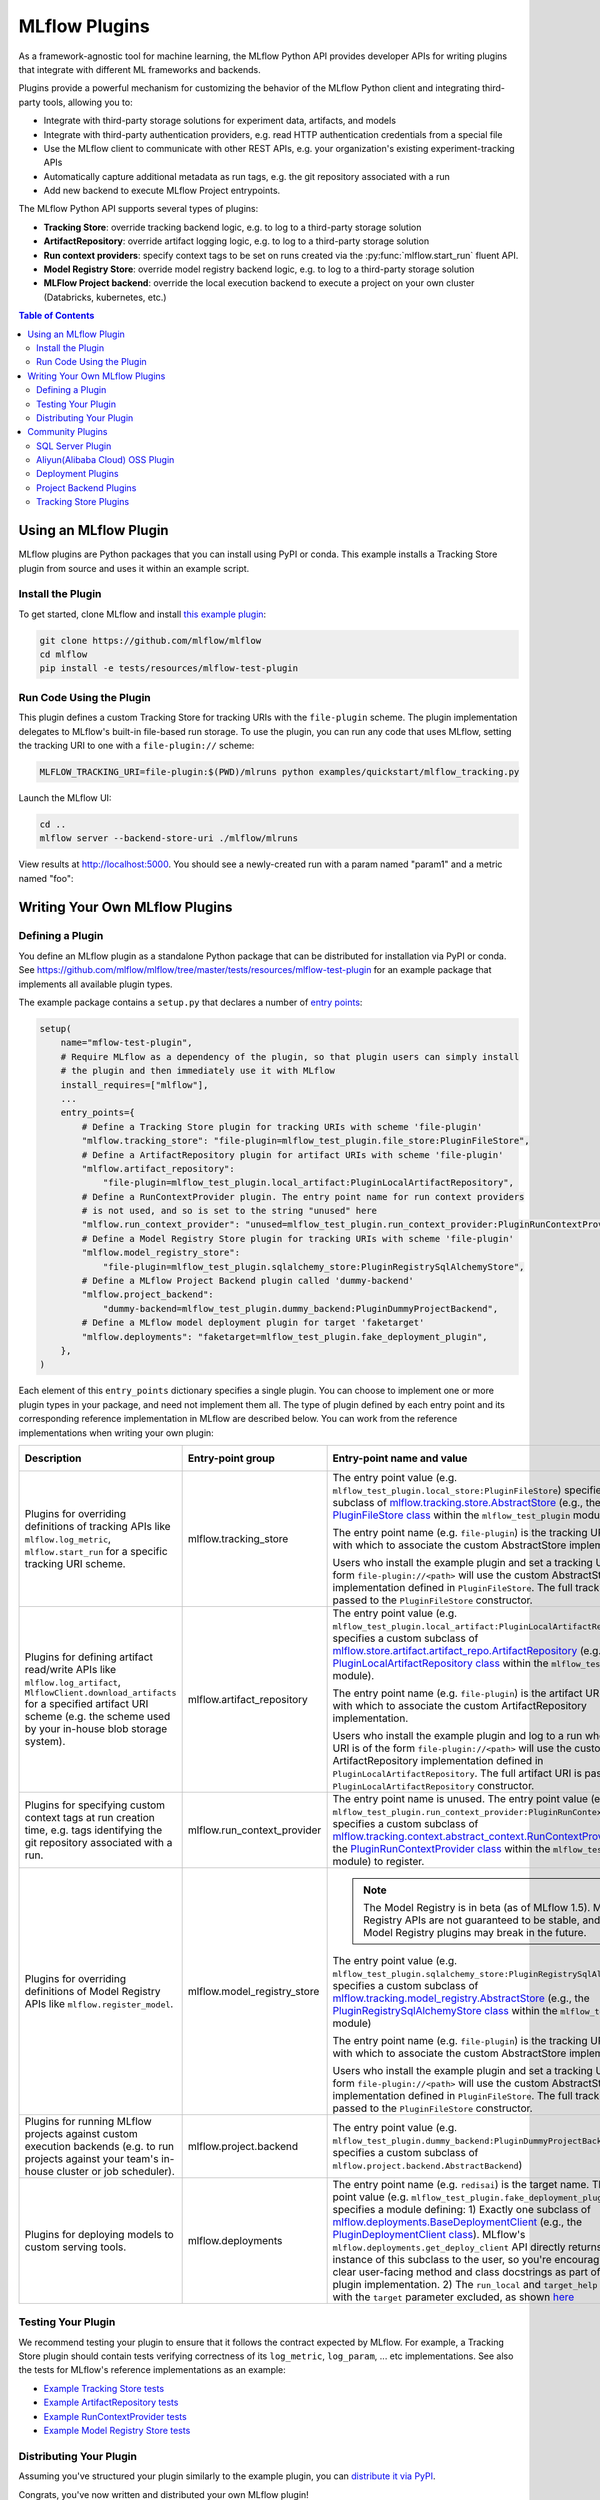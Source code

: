 .. _plugins:

==============
MLflow Plugins
==============

As a framework-agnostic tool for machine learning, the MLflow Python API provides developer APIs for
writing plugins that integrate with different ML frameworks and backends.

Plugins provide a powerful mechanism for customizing the behavior of the MLflow
Python client and integrating third-party tools, allowing you to:

- Integrate with third-party storage solutions for experiment data, artifacts, and models
- Integrate with third-party authentication providers, e.g. read HTTP authentication credentials
  from a special file
- Use the MLflow client to communicate with other REST APIs, e.g. your organization's existing
  experiment-tracking APIs
- Automatically capture additional metadata as run tags, e.g. the git repository associated with a run
- Add new backend to execute MLflow Project entrypoints.

The MLflow Python API supports several types of plugins:

* **Tracking Store**: override tracking backend logic, e.g. to log to a third-party storage solution
* **ArtifactRepository**: override artifact logging logic, e.g. to log to a third-party storage solution
* **Run context providers**: specify context tags to be set on runs created via the
  :py:func:`mlflow.start_run` fluent API.
* **Model Registry Store**: override model registry backend logic, e.g. to log to a third-party storage solution
* **MLFlow Project backend**: override the local execution backend to execute a project on your own cluster (Databricks, kubernetes, etc.)

.. contents:: Table of Contents
  :local:
  :depth: 3


Using an MLflow Plugin
----------------------

MLflow plugins are Python packages that you can install using PyPI or conda.
This example installs a Tracking Store plugin from source and uses it within an example script.

Install the Plugin
~~~~~~~~~~~~~~~~~~

To get started, clone MLflow and install `this example plugin <https://github.com/mlflow/mlflow/tree/master/tests/resources/mlflow-test-plugin>`_:

.. code-block:: bash

  git clone https://github.com/mlflow/mlflow
  cd mlflow
  pip install -e tests/resources/mlflow-test-plugin


Run Code Using the Plugin
~~~~~~~~~~~~~~~~~~~~~~~~~
This plugin defines a custom Tracking Store for tracking URIs with the ``file-plugin`` scheme.
The plugin implementation delegates to MLflow's built-in file-based run storage. To use
the plugin, you can run any code that uses MLflow, setting the tracking URI to one with a
``file-plugin://`` scheme:

.. code-block:: bash

  MLFLOW_TRACKING_URI=file-plugin:$(PWD)/mlruns python examples/quickstart/mlflow_tracking.py

Launch the MLflow UI:

.. code-block:: bash

  cd ..
  mlflow server --backend-store-uri ./mlflow/mlruns


View results at http://localhost:5000. You should see a newly-created run with a param named
"param1" and a metric named "foo":

    .. image:: ./_static/images/quickstart-ui-screenshot.png



Writing Your Own MLflow Plugins
-------------------------------

Defining a Plugin
~~~~~~~~~~~~~~~~~
You define an MLflow plugin as a standalone Python package that can be distributed for
installation via PyPI or conda. See https://github.com/mlflow/mlflow/tree/master/tests/resources/mlflow-test-plugin for an
example package that implements all available plugin types.

The example package contains a ``setup.py`` that declares a number of
`entry points <https://setuptools.readthedocs.io/en/latest/setuptools.html#dynamic-discovery-of-services-and-plugins>`_:

.. code-block:: python

    setup(
        name="mflow-test-plugin",
        # Require MLflow as a dependency of the plugin, so that plugin users can simply install
        # the plugin and then immediately use it with MLflow
        install_requires=["mlflow"],
        ...
        entry_points={
            # Define a Tracking Store plugin for tracking URIs with scheme 'file-plugin'
            "mlflow.tracking_store": "file-plugin=mlflow_test_plugin.file_store:PluginFileStore",
            # Define a ArtifactRepository plugin for artifact URIs with scheme 'file-plugin'
            "mlflow.artifact_repository":
                "file-plugin=mlflow_test_plugin.local_artifact:PluginLocalArtifactRepository",
            # Define a RunContextProvider plugin. The entry point name for run context providers
            # is not used, and so is set to the string "unused" here
            "mlflow.run_context_provider": "unused=mlflow_test_plugin.run_context_provider:PluginRunContextProvider",
            # Define a Model Registry Store plugin for tracking URIs with scheme 'file-plugin'
            "mlflow.model_registry_store":
                "file-plugin=mlflow_test_plugin.sqlalchemy_store:PluginRegistrySqlAlchemyStore",
            # Define a MLflow Project Backend plugin called 'dummy-backend'
            "mlflow.project_backend":
                "dummy-backend=mlflow_test_plugin.dummy_backend:PluginDummyProjectBackend",
            # Define a MLflow model deployment plugin for target 'faketarget'
            "mlflow.deployments": "faketarget=mlflow_test_plugin.fake_deployment_plugin",
        },
    )

Each element of this ``entry_points`` dictionary specifies a single plugin. You
can choose to implement one or more plugin types in your package, and need not implement them all.
The type of plugin defined by each entry point and its corresponding reference implementation in
MLflow are described below. You can work from the reference implementations when writing your own
plugin:

.. list-table::
   :widths: 10 10 80 10
   :header-rows: 1

   * - Description
     - Entry-point group
     - Entry-point name and value
     - Reference Implementation
   * - Plugins for overriding definitions of tracking APIs like ``mlflow.log_metric``, ``mlflow.start_run`` for a specific
       tracking URI scheme.
     - mlflow.tracking_store
     - The entry point value (e.g. ``mlflow_test_plugin.local_store:PluginFileStore``) specifies a custom subclass of
       `mlflow.tracking.store.AbstractStore <https://github.com/mlflow/mlflow/blob/branch-1.5/mlflow/store/tracking/abstract_store.py#L8>`_
       (e.g., the `PluginFileStore class <https://github.com/mlflow/mlflow/blob/branch-1.5/tests/resources/mlflow-test-plugin/mlflow_test_plugin/__init__.py#L9>`_
       within the ``mlflow_test_plugin`` module).

       The entry point name (e.g. ``file-plugin``) is the tracking URI scheme with which to associate the custom AbstractStore implementation.

       Users who install the example plugin and set a tracking URI of the form ``file-plugin://<path>`` will use the custom AbstractStore
       implementation defined in ``PluginFileStore``. The full tracking URI is passed to the ``PluginFileStore`` constructor.
     - `FileStore <https://github.com/mlflow/mlflow/blob/branch-1.5/mlflow/store/tracking/file_store.py#L80>`_
   * - Plugins for defining artifact read/write APIs like ``mlflow.log_artifact``, ``MlflowClient.download_artifacts`` for a specified
       artifact URI scheme (e.g. the scheme used by your in-house blob storage system).
     - mlflow.artifact_repository
     - The entry point value (e.g. ``mlflow_test_plugin.local_artifact:PluginLocalArtifactRepository``) specifies a custom subclass of
       `mlflow.store.artifact.artifact_repo.ArtifactRepository <https://github.com/mlflow/mlflow/blob/branch-1.5/mlflow/store/artifact/artifact_repo.py#L12>`_
       (e.g., the `PluginLocalArtifactRepository class <https://github.com/mlflow/mlflow/blob/branch-1.5/tests/resources/mlflow-test-plugin/mlflow_test_plugin/__init__.py#L18>`_
       within the ``mlflow_test_plugin`` module).

       The entry point name (e.g. ``file-plugin``) is the artifact URI scheme with which to associate the custom ArtifactRepository implementation.

       Users who install the example plugin and log to a run whose artifact URI is of the form ``file-plugin://<path>`` will use the
       custom ArtifactRepository implementation defined in ``PluginLocalArtifactRepository``.
       The full artifact URI is passed to the ``PluginLocalArtifactRepository`` constructor.
     - `LocalArtifactRepository <https://github.com/mlflow/mlflow/blob/branch-1.5/mlflow/store/artifact/local_artifact_repo.py#L10>`_
   * - Plugins for specifying custom context tags at run creation time, e.g. tags identifying the git repository associated with a run.
     - mlflow.run_context_provider
     - The entry point name is unused. The entry point value (e.g. ``mlflow_test_plugin.run_context_provider:PluginRunContextProvider``) specifies a custom subclass of
       `mlflow.tracking.context.abstract_context.RunContextProvider <https://github.com/mlflow/mlflow/blob/branch-1.5/mlflow/tracking/context/abstract_context.py#L4>`_
       (e.g., the `PluginRunContextProvider class <https://github.com/mlflow/mlflow/blob/branch-1.5/tests/resources/mlflow-test-plugin/mlflow_test_plugin/__init__.py#L23>`_
       within the ``mlflow_test_plugin`` module) to register.
     - `GitRunContext <https://github.com/mlflow/mlflow/blob/branch-1.5/mlflow/tracking/context/git_context.py#L36>`_,
       `DefaultRunContext <https://github.com/mlflow/mlflow/blob/branch-1.5/mlflow/tracking/context/default_context.py#L41>`_
   * - Plugins for overriding definitions of Model Registry APIs like ``mlflow.register_model``.
     - mlflow.model_registry_store
     - .. note:: The Model Registry is in beta (as of MLflow 1.5). Model Registry APIs are not guaranteed to be stable, and Model Registry plugins may break in the future.

       The entry point value (e.g. ``mlflow_test_plugin.sqlalchemy_store:PluginRegistrySqlAlchemyStore``) specifies a custom subclass of
       `mlflow.tracking.model_registry.AbstractStore <https://github.com/mlflow/mlflow/blob/branch-1.5/mlflow/store/model_registry/abstract_store.py#L6>`_
       (e.g., the `PluginRegistrySqlAlchemyStore class <https://github.com/mlflow/mlflow/blob/branch-1.5/tests/resources/mlflow-test-plugin/mlflow_test_plugin/__init__.py#L33>`_
       within the ``mlflow_test_plugin`` module)

       The entry point name (e.g. ``file-plugin``) is the tracking URI scheme with which to associate the custom AbstractStore implementation.

       Users who install the example plugin and set a tracking URI of the form ``file-plugin://<path>`` will use the custom AbstractStore
       implementation defined in ``PluginFileStore``. The full tracking URI is passed to the ``PluginFileStore`` constructor.
     - `SqlAlchemyStore <https://github.com/mlflow/mlflow/blob/branch-1.5/mlflow/store/model_registry/sqlalchemy_store.py#L34>`_
   * - Plugins for running MLflow projects against custom execution backends (e.g. to run projects
       against your team's in-house cluster or job scheduler).
     - mlflow.project.backend
     - The entry point value (e.g. ``mlflow_test_plugin.dummy_backend:PluginDummyProjectBackend``) specifies a custom subclass of
       ``mlflow.project.backend.AbstractBackend``)
     - N/A (will be added soon)
   * - Plugins for deploying models to custom serving tools.
     - mlflow.deployments
     - The entry point name (e.g. ``redisai``) is the target name. The entry point value (e.g. ``mlflow_test_plugin.fake_deployment_plugin``) specifies a module defining:
       1) Exactly one subclass of `mlflow.deployments.BaseDeploymentClient <python_api/mlflow.deployments.html#mlflow.deployments.BaseDeploymentClient>`_
       (e.g., the `PluginDeploymentClient class <https://github.com/mlflow/mlflow/blob/master/tests/resources/mlflow-test-plugin/mlflow_test_plugin/fake_deployment_plugin.py>`_).
       MLflow's ``mlflow.deployments.get_deploy_client`` API directly returns an instance of this subclass to the user, so you're encouraged
       to write clear user-facing method and class docstrings as part of your plugin implementation.
       2) The ``run_local`` and ``target_help`` functions, with the ``target`` parameter excluded, as shown
       `here <https://github.com/mlflow/mlflow/blob/master/mlflow/deployments/base.py>`_
     - `PluginDeploymentClient <https://github.com/mlflow/mlflow/blob/master/tests/resources/mlflow-test-plugin/mlflow_test_plugin/fake_deployment_plugin.py>`_.


Testing Your Plugin
~~~~~~~~~~~~~~~~~~~

We recommend testing your plugin to ensure that it follows the contract expected by MLflow. For
example, a Tracking Store plugin should contain tests verifying correctness of its
``log_metric``, ``log_param``, ... etc implementations. See also the tests for MLflow's
reference implementations as an example:

* `Example Tracking Store tests <https://github.com/mlflow/mlflow/blob/branch-1.5/tests/store/tracking/test_file_store.py>`_
* `Example ArtifactRepository tests <https://github.com/mlflow/mlflow/blob/branch-1.5/tests/store/artifact/test_local_artifact_repo.py>`_
* `Example RunContextProvider tests <https://github.com/mlflow/mlflow/blob/branch-1.5/tests/tracking/context/test_git_context.py>`_
* `Example Model Registry Store tests <https://github.com/mlflow/mlflow/blob/branch-1.5/tests/store/model_registry/test_sqlalchemy_store.py>`_


Distributing Your Plugin
~~~~~~~~~~~~~~~~~~~~~~~~

Assuming you've structured your plugin similarly to the example plugin, you can `distribute it
via PyPI <https://packaging.python.org/guides/distributing-packages-using-setuptools/>`_.

Congrats, you've now written and distributed your own MLflow plugin!


Community Plugins
-----------------


SQL Server Plugin
~~~~~~~~~~~~~~~~~


The `mlflow-dbstore plugin <https://pypi.org/project/mlflow-dbstore/>`_ allows MLflow to use a relational database as an artifact store.
As of now, it has only been tested with SQL Server as the artifact store.

You can install MLflow with the SQL Server plugin via: 

.. code-block:: bash

        pip install mlflow[sqlserver] 

and then use MLflow as normal. The SQL Server artifact store support will be provided automatically.

The plugin implements all of the MLflow artifact store APIs. To use SQL server as an artifact store, a database URI must be provided, as shown in the example below:

.. code-block:: python

        db_uri = "mssql+pyodbc://username:password@host:port/database?driver=ODBC+Driver+17+for+SQL+Server"

        client.create_experiment(exp_name, artifact_location=db_uri)
        mlflow.set_experiment(exp_name)

        mlflow.onnx.log_model(onnx, "model")

The first time an artifact is logged in the artifact store, the plugin automatically creates an ``artifacts`` table in the database specified by the database URI and stores the artifact there as a BLOB. 
Subsequent logged artifacts are stored in the same table.

In the example provided above, the ``log_model`` operation creates three entries in the database table to store the ONNX model, the MLmodel file
and the conda.yaml file associated with the model.


Aliyun(Alibaba Cloud) OSS Plugin
~~~~~~~~~~~~~~~~~~~~~~~~~~~~~~~~


The `aliyunstoreplugin <https://pypi.org/project/aliyunstoreplugin/>`_ allows MLflow to use Alibaba Cloud OSS storage as an artifact store.

.. code-block:: bash

        pip install mlflow[aliyun-oss]

and then use MLflow as normal. The Alibaba Cloud OSS artifact store support will be provided automatically.

The plugin implements all of the MLflow artifact store APIs.
It expects Aliyun Storage access credentials in the ``MLFLOW_OSS_ENDPOINT_URL``, ``MLFLOW_OSS_KEY_ID`` and ``MLFLOW_OSS_KEY_SECRET`` environment variables,
so you must set these variables on both your client application and your MLflow tracking server.
To use Aliyun OSS as an artifact store, an OSS URI of the form ``oss://<bucket>/<path>`` must be provided, as shown in the example below:

.. code-block:: python

        import mlflow
        import mlflow.pyfunc

        class Mod(mlflow.pyfunc.PythonModel):
            def predict(self, ctx, inp):
                return 7

        exp_name = "myexp"
        mlflow.create_experiment(exp_name, artifact_location="oss://mlflow-test/")
        mlflow.set_experiment(exp_name)
        mlflow.pyfunc.log_model('model_test', python_model=Mod())

In the example provided above, the ``log_model`` operation creates three entries in the OSS storage ``oss://mlflow-test/$RUN_ID/artifacts/model_test/``, the MLmodel file
and the conda.yaml file associated with the model.


Deployment Plugins
~~~~~~~~~~~~~~~~~~

The following known plugins provide support for deploying models to custom serving tools using
MLflow's `model deployment APIs <models.html#deployment-plugin>`_. See the individual plugin pages
for installation instructions, and see the
`Python API docs <python_api/mlflow.deployments.html>`_ and `CLI docs <cli.html#mlflow-deployments>`_
for usage instructions and examples.

- `mlflow-redisai <https://github.com/RedisAI/mlflow-redisai>`_
- `mlflow-torchserve <https://github.com/mlflow/mlflow-torchserve>`_
- `mlflow-algorithmia <https://github.com/algorithmiaio/mlflow-algorithmia>`_
- `mlflow-ray-serve <https://github.com/ray-project/mlflow-ray-serve>`_


Project Backend Plugins
~~~~~~~~~~~~~~~~~~~~~~~

The following known plugins provide support for running `MLflow projects <https://www.mlflow.org/docs/latest/projects.html>`_
against custom execution backends.

- `mlflow-yarn <https://github.com/criteo/mlflow-yarn>`_ Running mlflow on Hadoop/YARN

Tracking Store Plugins
~~~~~~~~~~~~~~~~~~~~~~~

The following known plugins provide support for running `MLflow Tracking Store <https://www.mlflow.org/docs/latest/tracking.html>`_
against custom databases.

- `mlflow-elasticsearchstore <https://github.com/criteo/mlflow-elasticsearchstore>`_ Running MLflow Tracking Store with Elasticsearch

This plugin is experimental please refer to <https://github.com/criteo/mlflow-elasticsearchstore/issues> to have the list of limitations.
Library is available on PyPI here : <https://pypi.org/project/mlflow-elasticsearchstore/>
